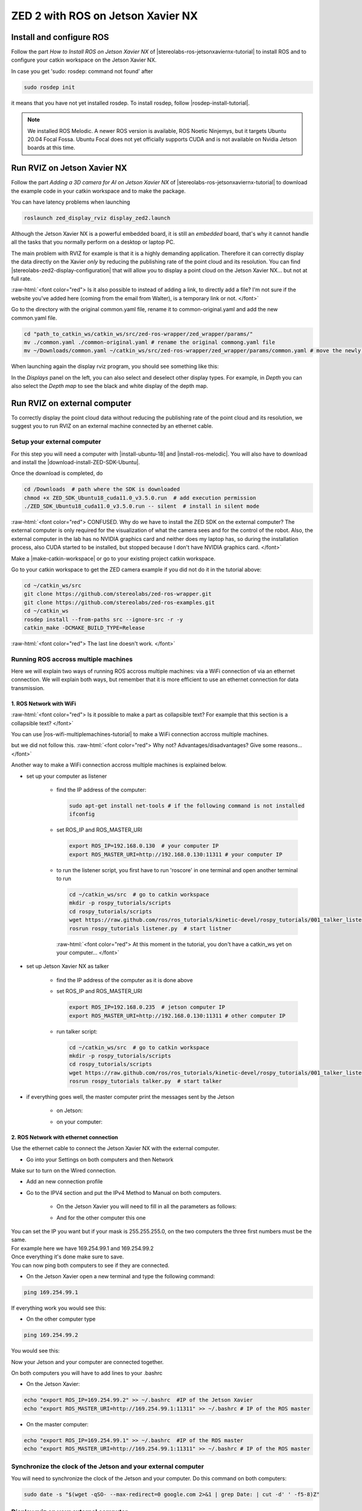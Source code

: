 ZED 2 with ROS on Jetson Xavier NX
==================================

.. role:: raw-html(raw)
    :format: html

Install and configure ROS
--------------------------

Follow the part *How to Install ROS on Jetson Xavier NX* of |stereolabs-ros-jetsonxaviernx-tutorial| 
to install ROS and to configure your catkin workspace on the Jetson Xavier NX.

In case you get 'sudo: rosdep: command not found' after 

.. code-block:: bash

    sudo rosdep init

it means that you have not yet installed rosdep. 
To install rosdep, follow |rosdep-install-tutorial|. 


.. note::
    We installed ROS Melodic. A newer ROS version is available, ROS Noetic Ninjemys, but it targets Ubuntu 20.04 Focal Fossa. 
    Ubuntu Focal does not yet officially supports CUDA and is not available on Nvidia Jetson boards at this time.

.. |stereolabs-ros-jetsonxaviernx-tutorial| raw:: html

            <a href="https://www.stereolabs.com/blog/ros-and-nvidia-jetson-xavier-nx/" target="_blank">this tutorial</a>

.. |rosdep-install-tutorial| raw:: html

            <a href="http://wiki.ros.org/rosdep" target="_blank">this tutorial</a>

Run RVIZ on Jetson Xavier NX
----------------------------

Follow the part *Adding a 3D camera for AI on Jetson Xavier NX* of |stereolabs-ros-jetsonxaviernx-tutorial|
to download the example code in your catkin workspace and to make the package. 

You can have latency problems when launching 

.. code-block:: bash

    roslaunch zed_display_rviz display_zed2.launch

Although the Jetson Xavier NX is a powerful embedded board, it is still an *embedded* board, 
that's why it cannot handle all the tasks that you normally perform on a desktop or laptop PC.

The main problem with RVIZ for example is that it is a highly demanding application. 
Therefore it can correctly display the data directly on the Xavier *only* by reducing the publishing rate of the point cloud and its resolution.
You can find |stereolabs-zed2-display-configuration| that will allow you to display a point cloud on the Jetson Xavier NX... but not at full rate.

:raw-html:`<font color="red">  Is it also possible to instead of adding a link, to directly add a file? 
I'm not sure if the website you've added here (coming from the email from Walter), is a temporary link or not.  </font>`

.. |stereolabs-zed2-display-configuration| raw:: html

            <a href="https://support.stereolabs.com/attachments/token/JVLTW39XNwuwOxVfghvc53ulq/?name=common.yaml" target="_blank">an example of a configuration</a>

Go to the directory with the original common.yaml file, rename it to common-original.yaml and add the new common.yaml file. 

.. code-block:: bash

    cd "path_to_catkin_ws/catkin_ws/src/zed-ros-wrapper/zed_wrapper/params/"   
    mv ./common.yaml ./common-original.yaml # rename the original commong.yaml file
    mv ~/Downloads/common.yaml ~/catkin_ws/src/zed-ros-wrapper/zed_wrapper/params/common.yaml # move the newly downloaded common.yaml to the directory


When launching again the display rviz program, you should see something like this:

.. image:: ./images/zed_display_rviz.png
    :width: 600

In the *Displays* panel on the left, you can also select and deselect other display types. 
For example, in *Depth* you can also select the *Depth map* to see the black and white display of the depth map.  

Run RVIZ on external computer
-----------------------------

To correctly display the point cloud data without reducing the publishing rate of the point cloud and its resolution, 
we suggest you to run RVIZ on an external machine connected by an ethernet cable.

Setup your external computer
****************************

For this step you will need a computer with |install-ubuntu-18| and |install-ros-melodic|.  
You will also have to download and install the |download-install-ZED-SDK-Ubuntu|. 

.. |install-ubuntu-18| raw:: html

            <a href="https://ubuntu.com/download/alternative-downloads" target="_blank">Ubuntu 18.04</a>

.. |install-ros-melodic| raw:: html

            <a href="http://wiki.ros.org/melodic/Installation/Ubuntu" target="_blank">ROS Melodic</a>

.. |download-install-ZED-SDK-Ubuntu| raw:: html

            <a href="https://www.stereolabs.com/docs/installation/linux/" target="_blank">ZED SDK for Ubuntu</a>

Once the download is completed, do

.. code-block:: bash

    cd /Downloads  # path where the SDK is downloaded
    chmod +x ZED_SDK_Ubuntu18_cuda11.0_v3.5.0.run  # add execution permission
    ./ZED_SDK_Ubuntu18_cuda11.0_v3.5.0.run -- silent  # install in silent mode

:raw-html:`<font color="red">  CONFUSED. Why do we have to install the ZED SDK on the external computer? 
The external computer is only required for the visualization of what the camera sees and for the control of the robot. 
Also, the external computer in the lab has no NVIDIA graphics card and neither does my laptop has, 
so during the installation process, also CUDA started to be installed, but stopped because I don't have NVIDIA graphics card.  </font>`

Make a |make-catkin-workspace| or go to your existing project catkin workspace. 

.. |make-catkin-workspace| raw:: html

        <a href="http://wiki.ros.org/catkin/Tutorials/create_a_workspace" target="_blank">catkin workspace</a>

Go to your catkin workspace to get the ZED camera example if you did not do it in the tutorial above:

.. code-block:: bash

    cd ~/catkin_ws/src
    git clone https://github.com/stereolabs/zed-ros-wrapper.git
    git clone https://github.com/stereolabs/zed-ros-examples.git
    cd ~/catkin_ws
    rosdep install --from-paths src --ignore-src -r -y
    catkin_make -DCMAKE_BUILD_TYPE=Release

:raw-html:`<font color="red">  The last line doesn't work.   </font>`

.. image:: ./images/screenshot-error-kelly-zedsdk.png
    :width: 600


Running ROS accross multiple machines
*************************************

Here we will explain two ways of running ROS accross multiple machines: via a WiFi connection of via an ethernet connection. 
We will explain both ways, but remember that it is more efficient to use an ethernet connection for data transmission. 

1. ROS Network with WiFi
^^^^^^^^^^^^^^^^^^^^^^^^
:raw-html:`<font color="red">  Is it possible to make a part as collapsible text? For example that this section is a collapsible text? </font>`

You can use |ros-wifi-multiplemachines-tutorial| to make a WiFi connection accross multiple machines. 

.. |ros-wifi-multiplemachines-tutorial| raw:: html

            <a href="http://wiki.ros.org/ROS/Tutorials/MultipleMachines" target="_blank">this ROS tutorial</a>

but we did not follow this. :raw-html:`<font color="red">  Why not? Advantages/disadvantages? Give some reasons...   </font>`

Another way to make a WiFi connection accross multiple machines is explained below. 

* set up your computer as listener

    * find the IP address of the computer:
      
      .. code-block:: bash
        
        sudo apt-get install net-tools # if the following command is not installed
        ifconfig

      .. image:: ./images/lolo_ip.png
        :width: 600

    * set ROS_IP and ROS_MASTER_URI

      .. code-block:: bash

        export ROS_IP=192.168.0.130  # your computer IP
        export ROS_MASTER_URI=http://192.168.0.130:11311 # your computer IP

    * to run the listener script, you first have to run 'roscore' in one terminal and open another terminal to run

      .. code-block:: bash

        cd ~/catkin_ws/src  # go to catkin workspace
        mkdir -p rospy_tutorials/scripts
        cd rospy_tutorials/scripts
        wget https://raw.github.com/ros/ros_tutorials/kinetic-devel/rospy_tutorials/001_talker_listener/listener.py
        rosrun rospy_tutorials listener.py  # start listner
    
      :raw-html:`<font color="red">  At this moment in the tutorial, you don't have a catkin_ws yet on your computer...   </font>`

* set up Jetson Xavier NX as talker

    * find the IP address of the computer as it is done above

      .. image:: ./images/jetson_ip.png
        :width: 600


    * set ROS_IP and ROS_MASTER_URI

      .. code-block:: bash

        export ROS_IP=192.168.0.235  # jetson computer IP
        export ROS_MASTER_URI=http://192.168.0.130:11311 # other computer IP

    * run talker script:

      .. code-block:: bash

        cd ~/catkin_ws/src  # go to catkin workspace
        mkdir -p rospy_tutorials/scripts
        cd rospy_tutorials/scripts
        wget https://raw.github.com/ros/ros_tutorials/kinetic-devel/rospy_tutorials/001_talker_listener/talker.py
        rosrun rospy_tutorials talker.py  # start talker

* if everything goes well, the master computer print the messages sent by the Jetson

    * on Jetson:

      .. image:: ./images/talker.png
        :width: 600


    * on your computer:

      .. image:: ./images/listener.png
        :width: 600


2. ROS Network with ethernet connection
^^^^^^^^^^^^^^^^^^^^^^^^^^^^^^^^^^^^^^^

Use the ethernet cable to connect the Jetson Xavier NX with the external computer. 

* Go into your Settings on both computers and then Network

.. image:: ./images/Settings.png
    :width: 600

Make sur to turn on the Wired connection.

* Add an new connection profile

.. image:: ./images/add_connection_profile.png
    :width: 600

* Go to the IPV4 section and put the IPv4 Method to Manual on both computers.

    * On the Jetson Xavier you will need to fill in all the parameters as follows:

    .. image:: ./images/ipv4_jetson.png
        :width: 600

    * And for the other computer this one

    .. image:: ./images/ipv4_computer.png
        :width: 600

| You can set the IP you want but if your mask is 255.255.255.0, on the two computers the three first numbers must be the same.
| For example here we have 169.254.99.1 and 169.254.99.2
| Once everything it's done make sure to save.
| You can now ping both computers to see if they are connected.

* On the Jetson Xavier open a new terminal and type the following command:

.. code-block:: bash

    ping 169.254.99.1

If everything work you would see this:

.. image:: ./images/ping_jetson.png
    :width: 600

* On the other computer type

.. code-block:: bash

    ping 169.254.99.2

You would see this:

.. image:: ./images/ping_jetson.png
    :width: 600

Now your Jetson and your computer are connected together.

On both computers you will have to add lines to your .bashrc

* On the Jetson Xavier:

.. code-block:: bash

    echo "export ROS_IP=169.254.99.2" >> ~/.bashrc  #IP of the Jetson Xavier
    echo "export ROS_MASTER_URI=http://169.254.99.1:11311" >> ~/.bashrc # IP of the ROS master

* On the master computer:

.. code-block:: bash

    echo "export ROS_IP=169.254.99.1" >> ~/.bashrc  #IP of the ROS master
    echo "export ROS_MASTER_URI=http://169.254.99.1:11311" >> ~/.bashrc # IP of the ROS master



Synchronize the clock of the Jetson and your external computer
**************************************************************

You will need to synchronize the clock of the Jetson and your computer.
Do this command on both computers:

.. code-block:: bash

    sudo date -s "$(wget -qSO- --max-redirect=0 google.com 2>&1 | grep Date: | cut -d' ' -f5-8)Z"

Display rviz on your external computer
**************************************

..
    * First you will have to go on your Jetson and edit the common.yaml file with this `new one <https://support.stereolabs.com/attachments/token/JVLTW39XNwuwOxVfghvc53ulq/?name=common.yaml>`_.

Here is the common.yaml path where you can modify some plotting parameters:

.. code-block:: bash

    cd ~/catkin_ws/src/zed-ros-wrapper/zed_wrapper/params/

* Then you will have to modify the display_zed2.launch file and comment this line

.. image:: ./images/zed_jetson.png
    :width: 600

* Now go on your computer, you will have to modify the same display_zed2.launch file and comment those lines

.. image:: ./images/zed_computer.png
    :width: 600

* Once it's done open a terminal on your computer:

.. code-block:: bash

    roscore

* On the Jetson and on your computer:

.. code-block:: bash

    roslaunch zed_display_rviz display_zed2.launch

If everything goes well rviz will be display on your computer

.. image:: ./images/jetson_computer_ethernet.jpg
    :width: 600

.. image:: ./images/rviz_computer.png
    :width: 600